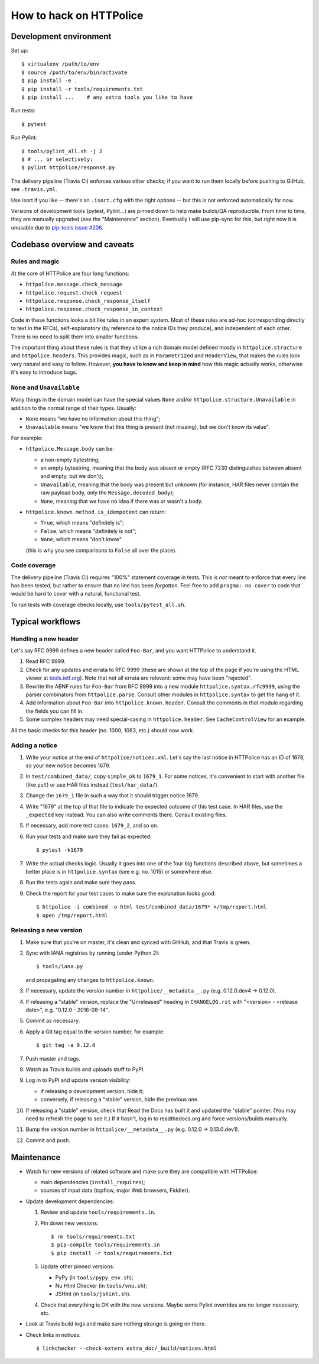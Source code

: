 How to hack on HTTPolice
========================

Development environment
~~~~~~~~~~~~~~~~~~~~~~~
Set up::

  $ virtualenv /path/to/env
  $ source /path/to/env/bin/activate
  $ pip install -e .
  $ pip install -r tools/requirements.txt
  $ pip install ...    # any extra tools you like to have

Run tests::

  $ pytest

Run Pylint::

  $ tools/pylint_all.sh -j 2
  $ # ... or selectively:
  $ pylint httpolice/response.py

The delivery pipeline (Travis CI) enforces various other checks;
if you want to run them locally before pushing to GitHub, see ``.travis.yml``.

Use isort if you like -- there's an ``.isort.cfg`` with the right options --
but this is not enforced automatically for now.

Versions of development tools (pytest, Pylint...)
are pinned down to help make builds/QA reproducible.
From time to time, they are manually upgraded (see the "Maintenance" section).
Eventually I will use pip-sync for this,
but right now it is unusable due to `pip-tools issue #206`__.

__ https://github.com/nvie/pip-tools/issues/206


Codebase overview and caveats
~~~~~~~~~~~~~~~~~~~~~~~~~~~~~

Rules and magic
---------------
At the core of HTTPolice are four long functions:

- ``httpolice.message.check_message``
- ``httpolice.request.check_request``
- ``httpolice.response.check_response_itself``
- ``httpolice.response.check_response_in_context``

Code in these functions looks a bit like rules in an expert system.
Most of these rules are ad-hoc (corresponding directly to text in the RFCs),
self-explanatory (by reference to the notice IDs they produce),
and independent of each other.
There is no need to split them into smaller functions.

The important thing about these rules is that they utilize a rich domain model
defined mostly in ``httpolice.structure`` and ``httpolice.headers``.
This provides magic, such as in ``Parametrized`` and ``HeaderView``,
that makes the rules look very natural and easy to follow.
However, **you have to know and keep in mind** how this magic actually works,
otherwise it's easy to introduce bugs.


``None`` and ``Unavailable``
----------------------------
Many things in the domain model can have the special values
``None`` and/or ``httpolice.structure.Unavailable``
in addition to the normal range of their types.
Usually:

- ``None`` means "we have no information about this thing";
- ``Unavailable`` means "we know that this thing is present
  (not missing), but we don't know its value".

For example:

- ``httpolice.Message.body`` can be:

  - a non-empty bytestring;
  - an empty bytestring, meaning that the body was absent or empty
    (RFC 7230 distinguishes between absent and empty, but we don't);
  - ``Unavailable``, meaning that the body was present but unknown
    (for instance, HAR files never contain the raw payload body,
    only the ``Message.decoded_body``);
  - ``None``, meaning that we have no idea if there was or wasn't a body.

- ``httpolice.known.method.is_idempotent`` can return:

  - ``True``, which means "definitely is";
  - ``False``, which means "definitely is not";
  - ``None``, which means "don't know"

  (this is why you see comparisons to ``False`` all over the place).


Code coverage
-------------
The delivery pipeline (Travis CI) requires "100%" statement coverage in tests.
This is *not* meant to enforce that every line has been tested,
but rather to ensure that no line has been *forgotten*.
Feel free to add ``pragma: no cover`` to code
that would be hard to cover with a natural, functional test.

To run tests with coverage checks locally, use ``tools/pytest_all.sh``.


Typical workflows
~~~~~~~~~~~~~~~~~

Handling a new header
---------------------
Let's say RFC 9999 defines a new header called ``Foo-Bar``,
and you want HTTPolice to understand it.

#. Read RFC 9999.
#. Check for any updates and errata to RFC 9999
   (these are shown at the top of the page
   if you're using the HTML viewer at `tools.ietf.org`__).
   Note that not all errata are relevant: some may have been "rejected".
#. Rewrite the ABNF rules for ``Foo-Bar`` from RFC 9999
   into a new module ``httpolice.syntax.rfc9999``,
   using the parser combinators from ``httpolice.parse``.
   Consult other modules in ``httpolice.syntax`` to get the hang of it.
#. Add information about ``Foo-Bar`` into ``httpolice.known.header``.
   Consult the comments in that module regarding the fields you can fill in.
#. Some complex headers may need special-casing in ``httpolice.header``.
   See ``CacheControlView`` for an example.

__ https://tools.ietf.org/

All the basic checks for this header (no. 1000, 1063, etc.) should now work.


Adding a notice
---------------
#. Write your notice at the end of ``httpolice/notices.xml``.
   Let's say the last notice in HTTPolice has an ID of 1678,
   so your new notice becomes 1679.
#. In ``test/combined_data/``, copy ``simple_ok`` to ``1679_1``.
   For some notices, it's convenient to start with another file (like ``put``)
   or use HAR files instead (``test/har_data/``).
#. Change the ``1679_1`` file in such a way that it should trigger notice 1679.
#. Write "1679" at the top of that file
   to indicate the expected outcome of this test case.
   In HAR files, use the ``_expected`` key instead.
   You can also write comments there. Consult existing files.
#. If necessary, add more test cases: ``1679_2``, and so on.
#. Run your tests and make sure they fail as expected::

     $ pytest -k1679

#. Write the actual checks logic.
   Usually it goes into one of the four big functions described above,
   but sometimes a better place is in ``httpolice.syntax`` (see e.g. no. 1015)
   or somewhere else.
#. Run the tests again and make sure they pass.
#. Check the report for your test cases
   to make sure the explanation looks good::

     $ httpolice -i combined -o html test/combined_data/1679* >/tmp/report.html
     $ open /tmp/report.html


Releasing a new version
-----------------------

#. Make sure that you're on master, it's clean and synced with GitHub,
   and that Travis is green.

#. Sync with IANA registries by running (under Python 2)::

     $ tools/iana.py

   and propagating any changes to ``httpolice.known``.

#. If necessary, update the version number in ``httpolice/__metadata__.py``
   (e.g. 0.12.0.dev4 → 0.12.0).

#. If releasing a "stable" version,
   replace the "Unreleased" heading in ``CHANGELOG.rst``
   with "<version> - <release date>", e.g. "0.12.0 - 2016-08-14".

#. Commit as necessary.

#. Apply a Git tag equal to the version number, for example::

     $ git tag -a 0.12.0

#. Push master and tags.

#. Watch as Travis builds and uploads stuff to PyPI.

#. Log in to PyPI and update version visibility:

   - if releasing a development version, hide it;
   - conversely, if releasing a "stable" version, hide the previous one.

#. If releasing a "stable" version,
   check that Read the Docs has built it and updated the "stable" pointer.
   (You may need to refresh the page to see it.)
   If it hasn't, log in to readthedocs.org and force versions/builds manually.

#. Bump the version number in ``httpolice/__metadata__.py``
   (e.g. 0.12.0 → 0.13.0.dev1).

#. Commit and push.


Maintenance
~~~~~~~~~~~

- Watch for new versions of related software
  and make sure they are compatible with HTTPolice:

  - main dependencies (``install_requires``);
  - sources of input data (tcpflow, major Web browsers, Fiddler).

- Update development dependencies:

  #. Review and update ``tools/requirements.in``.

  #. Pin down new versions::

       $ rm tools/requirements.txt
       $ pip-compile tools/requirements.in
       $ pip install -r tools/requirements.txt

  #. Update other pinned versions:

     - PyPy (in ``tools/pypy_env.sh``);
     - Nu Html Checker (in ``tools/vnu.sh``);
     - JSHint (in ``tools/jshint.sh``).

  #. Check that everything is OK with the new versions.
     Maybe some Pylint overrides are no longer necessary, etc.

- Look at Travis build logs and make sure nothing strange is going on there.
- Check links in notices::

    $ linkchecker --check-extern extra_doc/_build/notices.html
